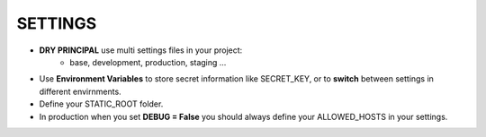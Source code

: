SETTINGS
**************
- **DRY PRINCIPAL** use multi settings files in your project:
    - base, development, production, staging ...
- Use **Environment Variables** to store secret information like SECRET_KEY, or to **switch** between settings in different envirnments.
- Define your STATIC_ROOT folder.
- In production when you set **DEBUG = False** you should always define your ALLOWED_HOSTS in your settings.
